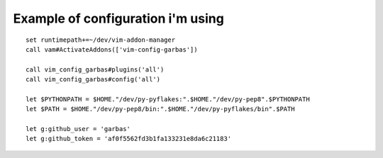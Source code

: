 
Example of configuration i'm using
----------------------------------

::

    set runtimepath+=~/dev/vim-addon-manager
    call vam#ActivateAddons(['vim-config-garbas'])
    
    call vim_config_garbas#plugins('all')
    call vim_config_garbas#config('all')
    
    let $PYTHONPATH = $HOME."/dev/py-pyflakes:".$HOME."/dev/py-pep8".$PYTHONPATH
    let $PATH = $HOME."/dev/py-pep8/bin:".$HOME."/dev/py-pyflakes/bin".$PATH
    
    let g:github_user = 'garbas'
    let g:github_token = 'af0f5562fd3b1fa133231e8da6c21183'
